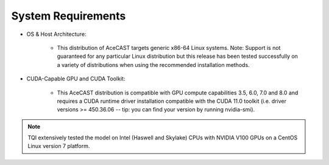 .. meta::
   :description: System requirements for AceCast, click for more
   :keywords: Requirements, system, information, CUDA, GPU, AceCast, Documentation, TempoQuest

.. _requirementslink:

System Requirements
===================

* OS & Host Architecture:

	* This distribution of AceCAST targets generic x86-64 Linux systems. Note: Support is not guaranteed for any 
	  particular Linux distribution but this release has been tested successfully on a variety of distributions when using the 
	  recommended installation methods.

* CUDA-Capable GPU and CUDA Toolkit:

	* This AceCAST distribution is compatible with GPU compute capabilities 3.5, 6.0, 7.0 and 8.0 and requires a CUDA runtime 
	  driver installation compatible with the CUDA 11.0 toolkit (i.e. driver versions >= 450.36.06 -- tip: you can find your version by  
	  running nvidia-smi).


.. admonition:: Note

    TQI extensively tested the model on Intel (Haswell and Skylake) CPUs with NVIDIA V100 GPUs on a CentOS Linux version 7 platform. 
